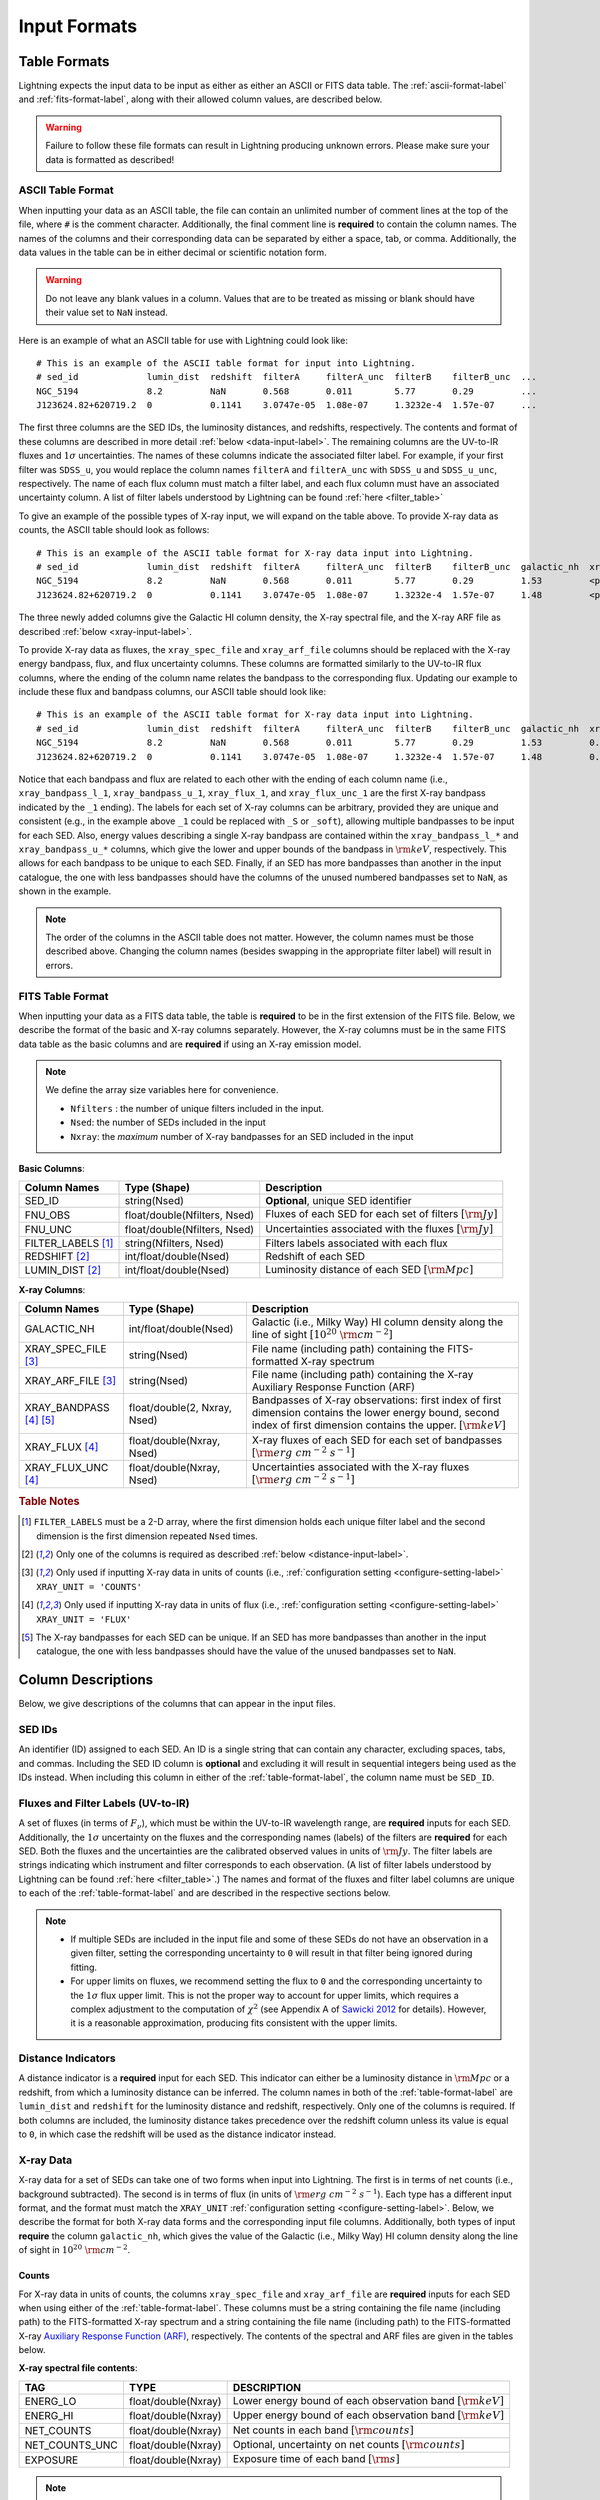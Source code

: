 .. highlight:: text
.. _input-formats-label:

Input Formats
=============


.. _table-format-label:

Table Formats
-------------

Lightning expects the input data to be input as either as either an ASCII or FITS data table.
The :ref:`ascii-format-label` and :ref:`fits-format-label`, along with their allowed column
values, are described below.

.. warning::

    Failure to follow these file formats can result in Lightning producing unknown errors.
    Please make sure your data is formatted as described!


.. _ascii-format-label:

ASCII Table Format
^^^^^^^^^^^^^^^^^^

When inputting your data as an ASCII table, the file can contain an unlimited number of comment
lines at the top of the file, where ``#`` is the comment character. Additionally, the final
comment line is **required** to contain the column names. The names of the columns and their
corresponding data can be separated by either a space, tab, or comma. Additionally, the data values
in the table can be in either decimal or scientific notation form.

.. warning::

    Do not leave any blank values in a column. Values that are to be treated as missing or
    blank should have their value set to ``NaN`` instead.


Here is an example of what an ASCII table for use with Lightning could look like::

    # This is an example of the ASCII table format for input into Lightning.
    # sed_id             lumin_dist  redshift  filterA     filterA_unc  filterB    filterB_unc  ...
    NGC_5194             8.2         NaN       0.568       0.011        5.77       0.29         ...
    J123624.82+620719.2  0           0.1141    3.0747e-05  1.08e-07     1.3232e-4  1.57e-07     ...

The first three columns are the SED IDs, the luminosity distances, and redshifts, respectively.
The contents and format of these columns are described in more detail :ref:`below <data-input-label>`. The
remaining columns are the UV-to-IR fluxes and :math:`1\sigma` uncertainties.
The names of these columns indicate the associated filter label. For example, if your
first filter was ``SDSS_u``, you would replace the column names ``filterA`` and ``filterA_unc``
with ``SDSS_u`` and ``SDSS_u_unc``, respectively. The name of each flux column must match a filter label,
and each flux column must have an associated uncertainty column. A list of filter labels understood by Lightning can
be found :ref:`here <filter_table>`

To give an example of the possible types of X-ray input, we will expand on the table above. To provide
X-ray data as counts, the ASCII table should look as follows::

    # This is an example of the ASCII table format for X-ray data input into Lightning.
    # sed_id             lumin_dist  redshift  filterA     filterA_unc  filterB    filterB_unc  galactic_nh  xray_spec_file                                     xray_arf_file
    NGC_5194             8.2         NaN       0.568       0.011        5.77       0.29         1.53         <path_to_file>/NGC_5194_xray_spec.fits             <path_to_file>/NGC_5194.arf
    J123624.82+620719.2  0           0.1141    3.0747e-05  1.08e-07     1.3232e-4  1.57e-07     1.48         <path_to_file>/J123624.82+620719.2_xray_spec.fits  <path_to_file>/J123624.82+620719.2.arf

The three newly added columns give the Galactic HI column density, the X-ray spectral file, and the
X-ray ARF file as described :ref:`below <xray-input-label>`.

To provide X-ray data as fluxes, the ``xray_spec_file`` and ``xray_arf_file`` columns should be
replaced with the X-ray energy bandpass, flux, and flux uncertainty columns. These columns are formatted
similarly to the UV-to-IR flux columns, where the ending of the column name relates the bandpass to the
corresponding flux. Updating our example to include these flux and bandpass columns, our ASCII table
should look like::

    # This is an example of the ASCII table format for X-ray data input into Lightning.
    # sed_id             lumin_dist  redshift  filterA     filterA_unc  filterB    filterB_unc  galactic_nh  xray_bandpass_l_1   xray_bandpass_u_1  xray_flux_1  xray_flux_unc_1  xray_bandpass_l_2   xray_bandpass_u_2  xray_flux_2  xray_flux_unc_2
    NGC_5194             8.2         NaN       0.568       0.011        5.77       0.29         1.53         0.5                 2.0                3.24E-02     1.54e-03         2.0                 7.0                1.83E-02     2.70e-03
    J123624.82+620719.2  0           0.1141    3.0747e-05  1.08e-07     1.3232e-4  1.57e-07     1.48         0.5                 7.0                1.47e-08     2.31e-09         NaN                 NaN                NaN          NaN

Notice that each bandpass and flux are related to each other with the ending of each column name (i.e.,
``xray_bandpass_l_1``, ``xray_bandpass_u_1``, ``xray_flux_1``, and ``xray_flux_unc_1`` are the first
X-ray bandpass indicated by the ``_1`` ending). The labels for each set of X-ray columns can be arbitrary,
provided they are unique and consistent (e.g., in the example above ``_1`` could be replaced with ``_S`` or ``_soft``),
allowing multiple bandpasses to be input for each SED.
Also, energy values describing a single X-ray bandpass are contained within the ``xray_bandpass_l_*``
and ``xray_bandpass_u_*`` columns, which give the lower and upper bounds of the bandpass in
:math:`{\rm keV}`, respectively. This allows for each bandpass to be unique to each SED. Finally,
if an SED has more bandpasses than another in the input catalogue, the one with less bandpasses should
have the columns of the unused numbered bandpasses set to ``NaN``, as shown in the example.

.. note::

    The order of the columns in the ASCII table does not matter. However, the column names must be
    those described above. Changing the column names (besides swapping in the appropriate filter label)
    will result in errors.



.. _fits-format-label:

FITS Table Format
^^^^^^^^^^^^^^^^^

When inputting your data as a FITS data table, the table is **required** to be in the first extension
of the FITS file. Below, we describe the format of the basic and X-ray columns separately.
However, the X-ray columns must be in the same FITS data table as the basic columns and are **required**
if using an X-ray emission model.

.. note::

    We define the array size variables here for convenience.

    - ``Nfilters`` : the number of unique filters included in the input.
    - ``Nsed``: the number of SEDs included in the input
    - ``Nxray``: the *maximum* number of X-ray bandpasses for an SED included in the input


**Basic Columns**:

=====================     ============================     ============================================================
Column Names              Type (Shape)                     Description
=====================     ============================     ============================================================
SED_ID                    string(Nsed)                     **Optional**, unique SED identifier
FNU_OBS                   float/double(Nfilters, Nsed)     Fluxes of each SED for each set of filters :math:`[\rm{Jy}]`
FNU_UNC                   float/double(Nfilters, Nsed)     Uncertainties associated with the fluxes :math:`[\rm{Jy}]`
FILTER_LABELS [1]_        string(Nfilters, Nsed)           Filters labels associated with each flux
REDSHIFT [2]_             int/float/double(Nsed)           Redshift of each SED
LUMIN_DIST [2]_           int/float/double(Nsed)           Luminosity distance of each SED :math:`[\rm{Mpc}]`
=====================     ============================     ============================================================

**X-ray Columns**:

=======================     ============================     ========================================================================================================================================================================
Column Names                Type (Shape)                     Description
=======================     ============================     ========================================================================================================================================================================
GALACTIC_NH                 int/float/double(Nsed)           Galactic (i.e., Milky Way) HI column density along the line of sight :math:`[10^{20}\ \rm{cm}^{-2}]`
XRAY_SPEC_FILE [3]_         string(Nsed)                     File name (including path) containing the FITS-formatted X-ray spectrum
XRAY_ARF_FILE [3]_          string(Nsed)                     File name (including path) containing the X-ray Auxiliary Response Function (ARF)
XRAY_BANDPASS [4]_ [5]_     float/double(2, Nxray, Nsed)     Bandpasses of X-ray observations: first index of first dimension contains the lower energy bound, second index of first dimension contains the upper. :math:`[\rm{keV}]`
XRAY_FLUX [4]_              float/double(Nxray, Nsed)        X-ray fluxes of each SED for each set of bandpasses :math:`[{\rm erg\ cm^{-2}\ s^{-1}}]`
XRAY_FLUX_UNC  [4]_         float/double(Nxray, Nsed)        Uncertainties associated with the X-ray fluxes :math:`[{\rm erg\ cm^{-2}\ s^{-1}}]`
=======================     ============================     ========================================================================================================================================================================

.. rubric:: Table Notes

.. [1] ``FILTER_LABELS`` must be a 2-D array, where the first dimension holds each unique filter label and the second dimension is
   the first dimension repeated ``Nsed`` times.
.. [2] Only one of the columns is required as described :ref:`below <distance-input-label>`.
.. [3] Only used if inputting X-ray data in units of counts (i.e., :ref:`configuration setting <configure-setting-label>` ``XRAY_UNIT = 'COUNTS'``
.. [4] Only used if inputting X-ray data in units of flux (i.e., :ref:`configuration setting <configure-setting-label>` ``XRAY_UNIT = 'FLUX'``
.. [5] The X-ray bandpasses for each SED can be unique. If an SED has more bandpasses than another in the input catalogue, the one with
   less bandpasses should have the value of the unused bandpasses set to ``NaN``.


.. _data-input-label:

Column Descriptions
-------------------

Below, we give descriptions of the columns that can appear in the input files.


SED IDs
^^^^^^^

An identifier (ID) assigned to each SED. An ID is a single string that can contain any character,
excluding spaces, tabs, and commas. Including the SED ID column is **optional** and excluding it
will result in sequential integers being used as the IDs instead. When including this column in
either of the :ref:`table-format-label`, the column name must be ``SED_ID``.


Fluxes and Filter Labels (UV-to-IR)
^^^^^^^^^^^^^^^^^^^^^^^^^^^^^^^^^^^

A set of fluxes (in terms of :math:`F_\nu`), which must be within the UV-to-IR wavelength range, are
**required** inputs for each SED. Additionally, the :math:`1\sigma` uncertainty on the fluxes and the corresponding
names (labels) of the filters are **required** for each SED. Both the fluxes and the uncertainties are
the calibrated observed values in units of :math:`\rm Jy`. The filter labels are strings indicating which
instrument and filter corresponds to each observation. (A list of filter labels understood by Lightning can
be found :ref:`here <filter_table>`.) The names and format of the fluxes and filter label columns are unique
to each of the :ref:`table-format-label` and are described in the respective sections below.

.. note::

    - If multiple SEDs are included in the input file and some of these SEDs do not have an observation in a
      given filter, setting the corresponding uncertainty to ``0`` will result in that filter being ignored during
      fitting.
    - For upper limits on fluxes, we recommend setting the flux to ``0`` and the corresponding uncertainty to
      the :math:`1\sigma` flux upper limit. This is not the proper way to account for upper limits, which
      requires a complex adjustment to the computation of :math:`\chi^2` (see Appendix A of `Sawicki 2012
      <https://ui.adsabs.harvard.edu/abs/2012PASP..124.1208S/abstract>`_ for details). However, it is a
      reasonable approximation, producing fits consistent with the upper limits.


.. _distance-input-label:

Distance Indicators
^^^^^^^^^^^^^^^^^^^

A distance indicator is a **required** input for each SED. This indicator can either be a luminosity distance
in :math:`{\rm Mpc}` or a redshift, from which a luminosity distance can be inferred. The column names in
both of the :ref:`table-format-label` are ``lumin_dist`` and ``redshift`` for the luminosity distance and
redshift, respectively. Only one of the columns is required. If both columns are included, the
luminosity distance takes precedence over the redshift column unless its value is equal to ``0``, in which
case the redshift will be used as the distance indicator instead.


.. _xray-input-label:

X-ray Data
^^^^^^^^^^

X-ray data for a set of SEDs can take one of two forms when input into Lightning. The first is in terms
of net counts (i.e., background subtracted). The second is in terms of flux (in units of
:math:`{\rm erg\ cm^{-2}\ s^{-1}}`). Each type has a different input format, and the format must match the ``XRAY_UNIT``
:ref:`configuration setting <configure-setting-label>`. Below, we describe the format for both X-ray data
forms and the corresponding input file columns. Additionally, both types of input **require** the
column ``galactic_nh``, which gives the value of the Galactic (i.e., Milky Way) HI column density
along the line of sight in :math:`10^{20}\ \rm{cm}^{-2}`.

Counts
""""""

For X-ray data in units of counts, the columns ``xray_spec_file`` and ``xray_arf_file``
are **required** inputs for each SED when using either of the :ref:`table-format-label`.
These columns must be a string containing the file name (including path) to the FITS-formatted X-ray
spectrum and a string containing the file name (including path) to
the FITS-formatted X-ray `Auxiliary Response Function (ARF) <https://cxc.cfa.harvard.edu/ciao/dictionary/arf.html>`_,
respectively. The contents of the spectral and ARF files are given in the tables below.

**X-ray spectral file contents**:

==============     ===================     ==============================================================
TAG                TYPE                    DESCRIPTION
==============     ===================     ==============================================================
ENERG_LO           float/double(Nxray)     Lower energy bound of each observation band :math:`[\rm{keV}]`
ENERG_HI           float/double(Nxray)     Upper energy bound of each observation band :math:`[\rm{keV}]`
NET_COUNTS         float/double(Nxray)     Net counts in each band :math:`[\rm{counts}]`
NET_COUNTS_UNC     float/double(Nxray)     Optional, uncertainty on net counts :math:`[\rm{counts}]`
EXPOSURE           float/double(Nxray)     Exposure time of each band :math:`[\rm{s}]`
==============     ===================     ==============================================================

.. note::

    The ``NET_COUNTS_UNC`` tag is optional. It only needs to be provided if using user input
    count uncertainties (i.e., :ref:`configuration setting <configure-setting-label>` ``XRAY_UNC = 'USER'``)

**ARF file contents**:

========     =======================     ======================================================
TAG          TYPE                        DESCRIPTION
========     =======================     ======================================================
ENERG_LO     float/double(Nchannels)     Lower energy bounds of each channel :math:`[\rm{keV}]`
ENERG_HI     float/double(Nchannels)     Upper energy bounds of each channel :math:`[\rm{keV}]`
SPECRESP     float/double(Nchannels)     Spectral response at each channel :math:`[\rm{cm}^2]`
========     =======================     ======================================================


Flux
""""

For X-ray data in units of flux, they are input in a similar style as the UV-to-IR fluxes.
The **required** inputs for each SED are the flux(es) (in terms of :math:`F`, the integrated flux over the bandpass),
the :math:`1\sigma` uncertainty on the flux(es), and the corresponding X-ray bandpass(es).
Both the fluxes and the uncertainties should be in units of :math:`{\rm erg\ cm^{-2}\ s^{-1}}`.
The X-ray bandpasses are the lower and upper energy of each observation band in :math:`\rm keV`.
The names and formats of the flux and bandpass columns are unique
to each of the :ref:`table-format-label` and are described in the respective sections above.
